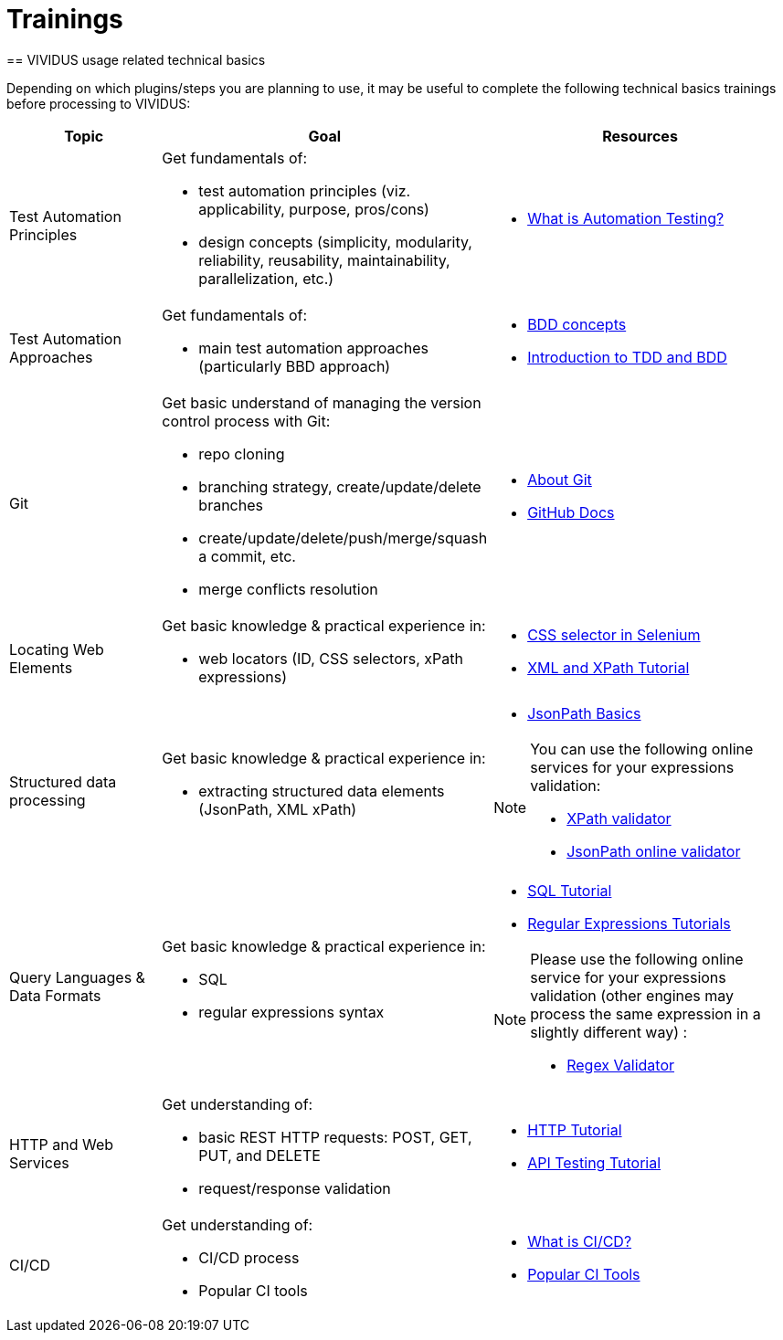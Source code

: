 = Trainings
:noindex:
== VIVIDUS usage related technical basics

Depending on which plugins/steps you are planning to use, it may be useful to complete the following technical basics trainings before processing to VIVIDUS:

[cols="1,2,2", options="header"]
|===

|Topic
|Goal
|Resources

|Test Automation Principles
a| Get fundamentals of:

    * test automation principles (viz. applicability, purpose, pros/cons)

    * design concepts (simplicity, modularity, reliability, reusability, maintainability, parallelization, etc.)

a|* https://www.guru99.com/automation-testing.html[What is Automation Testing?]

|Test Automation Approaches
a|Get fundamentals of:

    * main test automation approaches (particularly BBD approach)

a|* https://jbehave.org/reference/stable/concepts.html[BDD concepts]

* https://cucumber.io/blog/bdd/intro-to-bdd-and-tdd/[Introduction to TDD and BDD]

|Git
a|Get basic understand of managing the version control process with Git:

    * repo cloning
    * branching strategy, create/update/delete branches
    * create/update/delete/push/merge/squash a commit, etc.
    * merge conflicts resolution

a| * https://git-scm.com/about[About Git]

* https://guides.github.com/introduction/git-handbook/[GitHub Docs]

|Locating Web Elements
a|Get basic knowledge & practical experience in:

    * web locators (ID, CSS selectors, xPath expressions)


a| * https://www.guru99.com/locators-in-selenium-ide.html[CSS selector in Selenium]

* https://www.w3schools.com/xml/xml_xpath.asp[XML and XPath Tutorial]

|Structured data processing
a|Get basic knowledge & practical experience in:

    * extracting structured data elements (JsonPath, XML xPath)


a| * https://www.toolsqa.com/rest-assured/jsonpath-and-query-json-using-jsonpath/[JsonPath Basics]

[NOTE]
====
You can use the following online services for your expressions validation:

    * https://www.freeformatter.com/xpath-tester.html[XPath validator]
    * https://jsonpath.onrender.com/[JsonPath online validator]
====

|Query Languages & Data Formats

a|Get basic knowledge & practical experience in:

  * SQL
  * regular expressions syntax

a| * https://www.w3schools.com/sql[SQL Tutorial]

* https://www.regular-expressions.info/[Regular Expressions Tutorials]

[NOTE]
====
Please use the following online service for your expressions validation (other engines may process the same expression in a slightly different way) :

* https://regex101.com/[Regex Validator]
====

|HTTP and Web Services
a|Get understanding of:

    * basic REST HTTP requests: POST, GET, PUT, and DELETE
    * request/response validation
a|* https://www.tutorialspoint.com/http/index.htm[HTTP Tutorial]

* https://www.guru99.com/api-testing.html[API Testing Tutorial]

|CI/CD
a|Get understanding of:

    * CI/CD process
    * Popular CI tools
a| * https://www.redhat.com/en/topics/devops/what-is-ci-cd[What is CI/CD?]

* https://smartbear.com/blog/top-continuous-integration-tools-for-devops/[Popular CI Tools]

|===
